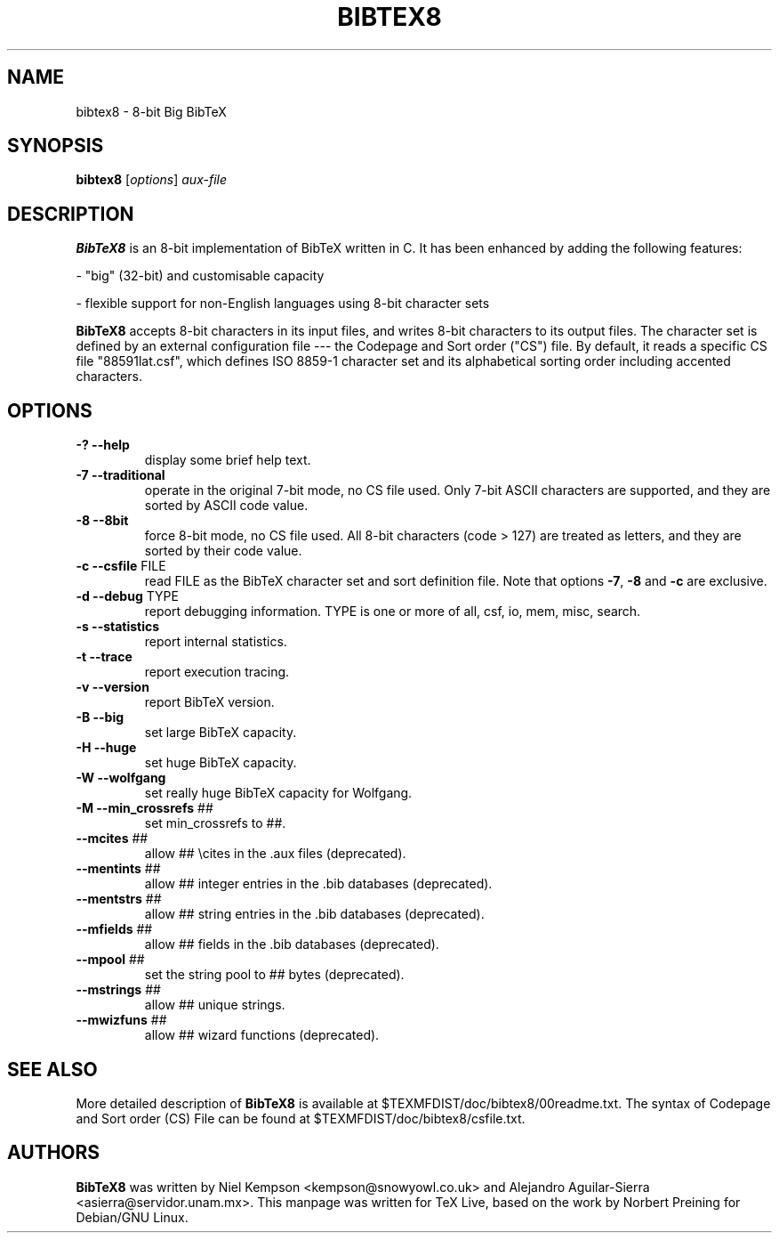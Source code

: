 .TH BIBTEX8 "1" "March 2019" "bibtex8 3.71" "User Commands"
.SH NAME
bibtex8 \- 8-bit Big BibTeX
.SH SYNOPSIS
.B bibtex8
[\fIoptions\fR] \fIaux-file\fR
.SH DESCRIPTION
.PP
.B BibTeX8
is an 8-bit implementation of BibTeX written in C.
It has been enhanced by adding the following features:
.PP
- "big" (32-bit) and customisable capacity
.PP
- flexible support for non-English languages using 8-bit character sets
.PP
.B BibTeX8
accepts 8-bit characters in its input files, and writes 8-bit
characters to its output files.  The character set is defined by an
external configuration file --- the Codepage and Sort order ("CS") file.
By default, it reads a specific CS file "88591lat.csf", which defines
ISO 8859-1 character set and its alphabetical sorting order including
accented characters.
.SH OPTIONS
.TP
\fB\-?\fR  \fB\-\-help\fR
display some brief help text.
.TP
\fB\-7\fR  \fB\-\-traditional\fR
operate in the original 7\-bit mode, no CS file used.
Only 7\-bit ASCII characters are supported, and they are
sorted by ASCII code value.
.TP
\fB\-8\fR  \fB\-\-8bit\fR
force 8\-bit mode, no CS file used.
All 8\-bit characters (code > 127) are treated as letters,
and they are sorted by their code value.
.TP
\fB\-c\fR  \fB\-\-csfile\fR FILE
read FILE as the BibTeX character set
and sort definition file.
Note that options \fB\-7\fR, \fB\-8\fR and \fB\-c\fR are exclusive.
.TP
\fB\-d\fR  \fB\-\-debug\fR TYPE
report debugging information.  TYPE is one
or more of all, csf, io, mem, misc, search.
.TP
\fB\-s\fR  \fB\-\-statistics\fR
report internal statistics.
.TP
\fB\-t\fR  \fB\-\-trace\fR
report execution tracing.
.TP
\fB\-v\fR  \fB\-\-version\fR
report BibTeX version.
.TP
\fB\-B\fR  \fB\-\-big\fR
set large BibTeX capacity.
.TP
\fB\-H\fR  \fB\-\-huge\fR
set huge BibTeX capacity.
.TP
\fB\-W\fR  \fB\-\-wolfgang\fR
set really huge BibTeX capacity for Wolfgang.
.TP
\fB\-M\fR  \fB\-\-min_crossrefs\fR ##
set min_crossrefs to ##.
.TP
\fB\-\-mcites\fR ##
allow ## \ecites in the .aux files (deprecated).
.TP
\fB\-\-mentints\fR ##
allow ## integer entries in the .bib databases (deprecated).
.TP
\fB\-\-mentstrs\fR ##
allow ## string entries in the .bib databases (deprecated).
.TP
\fB\-\-mfields\fR ##
allow ## fields in the .bib databases (deprecated).
.TP
\fB\-\-mpool\fR ##
set the string pool to ## bytes (deprecated).
.TP
\fB\-\-mstrings\fR ##
allow ## unique strings.
.TP
\fB\-\-mwizfuns\fR ##
allow ## wizard functions (deprecated).
.SH SEE ALSO
More detailed description of
.B BibTeX8
is available at $TEXMFDIST/doc/bibtex8/00readme.txt.
The syntax of Codepage and Sort order (CS) File can be found at
$TEXMFDIST/doc/bibtex8/csfile.txt.
.SH AUTHORS
.B BibTeX8
was written by Niel Kempson <kempson@snowyowl.co.uk> and
Alejandro Aguilar-Sierra <asierra@servidor.unam.mx>.
This manpage was written for TeX Live, based on the work
by Norbert Preining for Debian/GNU Linux.
